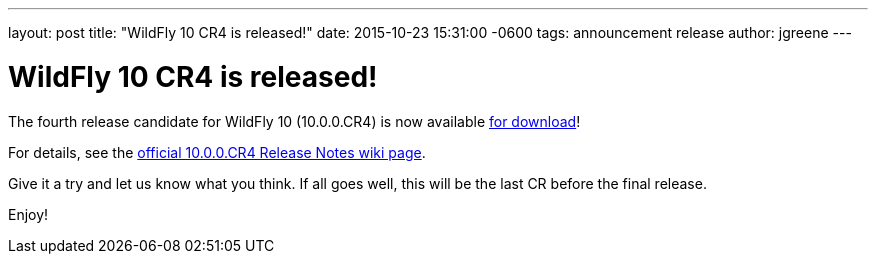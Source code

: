 ---
layout: post
title:  "WildFly 10 CR4 is released!"
date:   2015-10-23 15:31:00 -0600
tags:   announcement release
author: jgreene
---

= WildFly 10 CR4 is released!

The fourth release candidate for WildFly 10 (10.0.0.CR4) is now available link:{base_url}/downloads[for download]!

For details, see the link:https://developer.jboss.org/wiki/WildFly1000CR4ReleaseNotes[official 10.0.0.CR4 Release Notes wiki page].

Give it a try and let us know what you think. If all goes well, this will be the last CR before the final release.

Enjoy!
